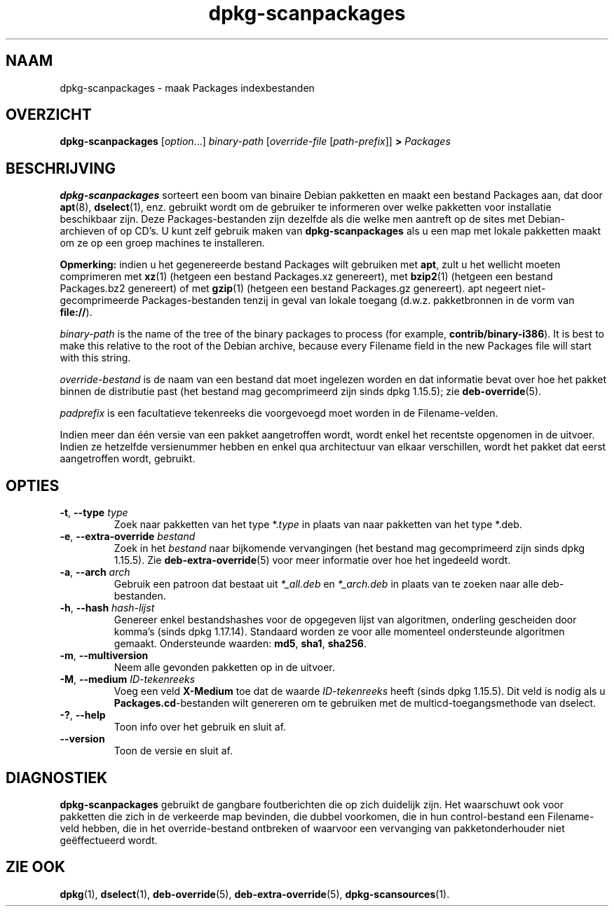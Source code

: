 .\" dpkg manual page - dpkg-scanpackages(1)
.\"
.\" Copyright © 1996 Michael Shields <shields@crosslink.net>
.\" Copyright © 2006 Frank Lichtenheld <djpig@debian.org>
.\" Copyright © 2007, 2009, 2011-2014 Guillem Jover <guillem@debian.org>
.\" Copyright © 2009 Raphaël Hertzog <hertzog@debian.org>
.\"
.\" This is free software; you can redistribute it and/or modify
.\" it under the terms of the GNU General Public License as published by
.\" the Free Software Foundation; either version 2 of the License, or
.\" (at your option) any later version.
.\"
.\" This is distributed in the hope that it will be useful,
.\" but WITHOUT ANY WARRANTY; without even the implied warranty of
.\" MERCHANTABILITY or FITNESS FOR A PARTICULAR PURPOSE.  See the
.\" GNU General Public License for more details.
.\"
.\" You should have received a copy of the GNU General Public License
.\" along with this program.  If not, see <https://www.gnu.org/licenses/>.
.
.\"*******************************************************************
.\"
.\" This file was generated with po4a. Translate the source file.
.\"
.\"*******************************************************************
.TH dpkg\-scanpackages 1 %RELEASE_DATE% %VERSION% dpkg\-suite
.nh
.SH NAAM
dpkg\-scanpackages \- maak Packages indexbestanden
.
.SH OVERZICHT
\fBdpkg\-scanpackages\fP [\fIoption\fP...] \fIbinary\-path\fP [\fIoverride\-file\fP
[\fIpath\-prefix\fP]] \fB>\fP \fIPackages\fP
.
.SH BESCHRIJVING
\fBdpkg\-scanpackages\fP sorteert een boom van binaire Debian pakketten en maakt
een bestand Packages aan, dat door \fBapt\fP(8), \fBdselect\fP(1), enz. gebruikt
wordt om de gebruiker te informeren over welke pakketten voor installatie
beschikbaar zijn. Deze Packages\-bestanden zijn dezelfde als die welke men
aantreft op de sites met Debian\-archieven of op CD's. U kunt zelf gebruik
maken van \fBdpkg\-scanpackages\fP als u een map met lokale pakketten maakt om
ze op een groep machines te installeren.
.PP
\fBOpmerking:\fP indien u het gegenereerde bestand Packages wilt gebruiken met
\fBapt\fP, zult u het wellicht moeten comprimeren met \fBxz\fP(1) (hetgeen een
bestand Packages.xz genereert), met \fBbzip2\fP(1) (hetgeen een bestand
Packages.bz2 genereert) of met \fBgzip\fP(1) (hetgeen een bestand Packages.gz
genereert). apt negeert niet\-gecomprimeerde Packages\-bestanden tenzij in
geval van lokale toegang (d.w.z. pakketbronnen in de vorm van \fBfile://\fP).
.PP
\fIbinary\-path\fP is the name of the tree of the binary packages to process
(for example, \fBcontrib/binary\-i386\fP).  It is best to make this relative to
the root of the Debian archive, because every Filename field in the new
Packages file will start with this string.
.PP
\fIoverride\-bestand\fP is de naam van een bestand dat moet ingelezen worden en
dat informatie bevat over hoe het pakket binnen de distributie past (het
bestand mag gecomprimeerd zijn sinds dpkg 1.15.5); zie \fBdeb\-override\fP(5).
.PP
\fIpadprefix\fP is een facultatieve tekenreeks die voorgevoegd moet worden in
de Filename\-velden.
.PP
Indien meer dan één versie van een pakket aangetroffen wordt, wordt enkel
het recentste opgenomen in de uitvoer. Indien ze hetzelfde versienummer
hebben en enkel qua architectuur van elkaar verschillen, wordt het pakket
dat eerst aangetroffen wordt, gebruikt.
.
.SH OPTIES
.TP 
\fB\-t\fP, \fB\-\-type\fP \fItype\fP
Zoek naar pakketten van het type *.\fItype\fP in plaats van naar pakketten van
het type *.deb.
.TP 
\fB\-e\fP, \fB\-\-extra\-override\fP \fIbestand\fP
Zoek in het \fIbestand\fP naar bijkomende vervangingen (het bestand mag
gecomprimeerd zijn sinds dpkg 1.15.5). Zie \fBdeb\-extra\-override\fP(5) voor
meer informatie over hoe het ingedeeld wordt.
.TP 
\fB\-a\fP, \fB\-\-arch\fP \fIarch\fP
Gebruik een patroon dat bestaat uit \fI*_all.deb\fP en \fI*_arch.deb\fP in plaats
van te zoeken naar alle deb\-bestanden.
.TP 
\fB\-h\fP, \fB\-\-hash\fP \fIhash\-lijst\fP
Genereer enkel bestandshashes voor de opgegeven lijst van algoritmen,
onderling gescheiden door komma's (sinds dpkg 1.17.14). Standaard worden ze
voor alle momenteel ondersteunde algoritmen gemaakt. Ondersteunde waarden:
\fBmd5\fP, \fBsha1\fP, \fBsha256\fP.
.TP 
\fB\-m\fP, \fB\-\-multiversion\fP
Neem alle gevonden pakketten op in de uitvoer.
.TP 
\fB\-M\fP, \fB\-\-medium\fP \fIID\-tekenreeks\fP
Voeg een veld \fBX\-Medium\fP toe dat de waarde \fIID\-tekenreeks\fP heeft (sinds
dpkg 1.15.5). Dit veld is nodig als u \fBPackages.cd\fP\-bestanden wilt
genereren om te gebruiken met de multicd\-toegangsmethode van dselect.
.TP 
\fB\-?\fP, \fB\-\-help\fP
Toon info over het gebruik en sluit af.
.TP 
\fB\-\-version\fP
Toon de versie en sluit af.
.
.SH DIAGNOSTIEK
\fBdpkg\-scanpackages\fP gebruikt de gangbare foutberichten die op zich
duidelijk zijn. Het waarschuwt ook voor pakketten die zich in de verkeerde
map bevinden, die dubbel voorkomen, die in hun control\-bestand een
Filename\-veld hebben, die in het override\-bestand ontbreken of waarvoor een
vervanging van pakketonderhouder niet geëffectueerd wordt.
.
.SH "ZIE OOK"
.ad l
\fBdpkg\fP(1), \fBdselect\fP(1), \fBdeb\-override\fP(5), \fBdeb\-extra\-override\fP(5),
\fBdpkg\-scansources\fP(1).
